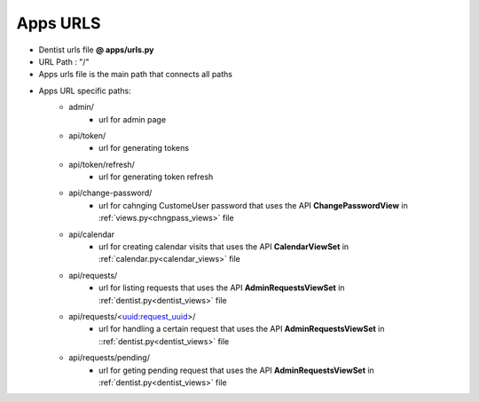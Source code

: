 Apps URLS
==========================

- Dentist urls file  **@ apps/urls.py**
- URL Path : "/"
- Apps urls file  is the main path that connects all paths
- Apps URL specific paths:
	* admin/
		- url for admin page
	* api/token/
		- url for generating tokens

	* api/token/refresh/
		- url for generating token refresh

	* api/change-password/
		- url for cahnging CustomeUser password that uses the API **ChangePasswordView** in :ref:`views.py<chngpass_views>` file

	* api/calendar
		- url for creating calendar visits that uses the API **CalendarViewSet** in :ref:`calendar.py<calendar_views>` file

	* api/requests/
		- url for listing requests that uses the API **AdminRequestsViewSet** in :ref:`dentist.py<dentist_views>` file

	* api/requests/<uuid:request_uuid>/
		- url for handling a certain request that uses the API **AdminRequestsViewSet** in ::ref:`dentist.py<dentist_views>` file

	* api/requests/pending/
		- url for geting pending request that uses the API **AdminRequestsViewSet** in :ref:`dentist.py<dentist_views>` file

	